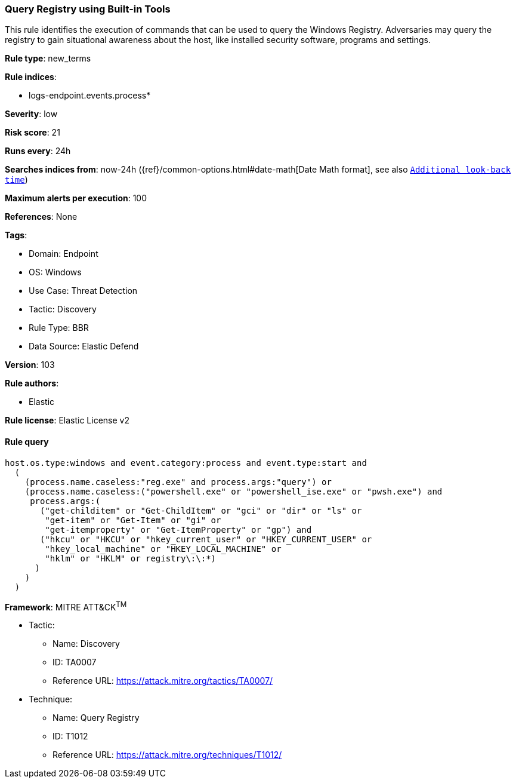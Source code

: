 [[query-registry-using-built-in-tools]]
=== Query Registry using Built-in Tools

This rule identifies the execution of commands that can be used to query the Windows Registry. Adversaries may query the registry to gain situational awareness about the host, like installed security software, programs and settings.

*Rule type*: new_terms

*Rule indices*: 

* logs-endpoint.events.process*

*Severity*: low

*Risk score*: 21

*Runs every*: 24h

*Searches indices from*: now-24h ({ref}/common-options.html#date-math[Date Math format], see also <<rule-schedule, `Additional look-back time`>>)

*Maximum alerts per execution*: 100

*References*: None

*Tags*: 

* Domain: Endpoint
* OS: Windows
* Use Case: Threat Detection
* Tactic: Discovery
* Rule Type: BBR
* Data Source: Elastic Defend

*Version*: 103

*Rule authors*: 

* Elastic

*Rule license*: Elastic License v2


==== Rule query


[source, js]
----------------------------------
host.os.type:windows and event.category:process and event.type:start and
  (
    (process.name.caseless:"reg.exe" and process.args:"query") or
    (process.name.caseless:("powershell.exe" or "powershell_ise.exe" or "pwsh.exe") and
     process.args:(
       ("get-childitem" or "Get-ChildItem" or "gci" or "dir" or "ls" or
        "get-item" or "Get-Item" or "gi" or
        "get-itemproperty" or "Get-ItemProperty" or "gp") and
       ("hkcu" or "HKCU" or "hkey_current_user" or "HKEY_CURRENT_USER" or
        "hkey_local_machine" or "HKEY_LOCAL_MACHINE" or
        "hklm" or "HKLM" or registry\:\:*)
      )
    )
  )

----------------------------------

*Framework*: MITRE ATT&CK^TM^

* Tactic:
** Name: Discovery
** ID: TA0007
** Reference URL: https://attack.mitre.org/tactics/TA0007/
* Technique:
** Name: Query Registry
** ID: T1012
** Reference URL: https://attack.mitre.org/techniques/T1012/
